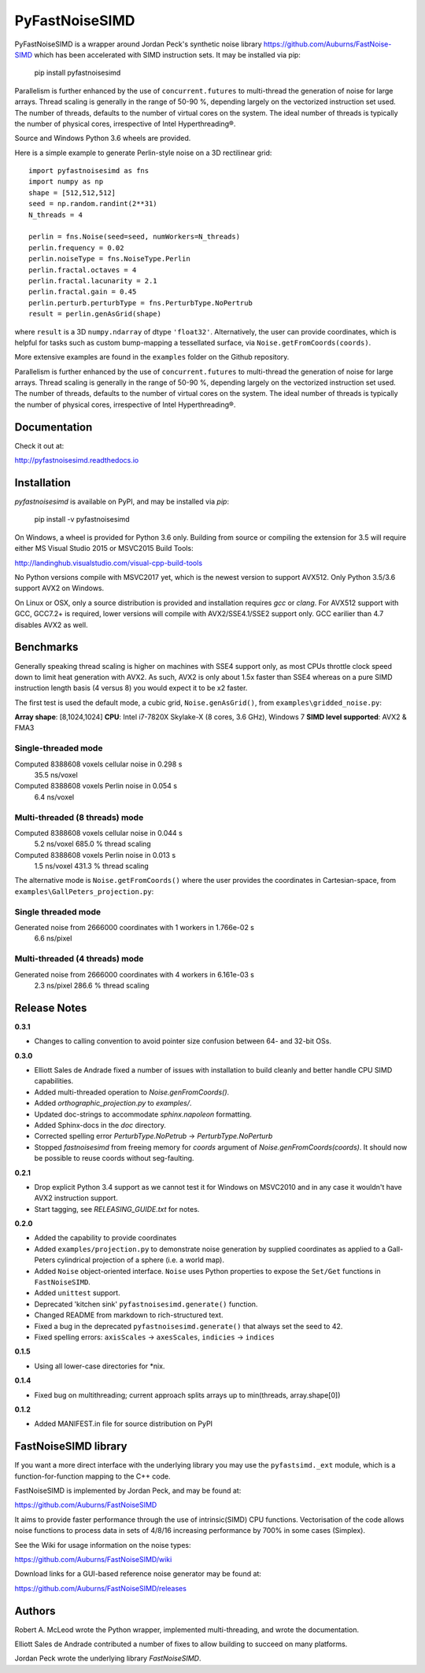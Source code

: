 PyFastNoiseSIMD
===============

PyFastNoiseSIMD is a wrapper around Jordan Peck's synthetic noise library 
https://github.com/Auburns/FastNoise-SIMD which has been 
accelerated with SIMD instruction sets. It may be installed via pip:

    pip install pyfastnoisesimd
    
Parallelism is further enhanced by the use of ``concurrent.futures`` to multi-thread
the generation of noise for large arrays. Thread scaling is generally in the 
range of 50-90 %, depending largely on the vectorized instruction set used. 
The number of threads, defaults to the number of virtual cores on the system. The 
ideal number of threads is typically the number of physical cores, irrespective 
of Intel Hyperthreading®. 

Source and Windows Python 3.6 wheels are provided.

Here is a simple example to generate Perlin-style noise on a 3D rectilinear 
grid::

    import pyfastnoisesimd as fns
    import numpy as np
    shape = [512,512,512]
    seed = np.random.randint(2**31)
    N_threads = 4

    perlin = fns.Noise(seed=seed, numWorkers=N_threads)
    perlin.frequency = 0.02
    perlin.noiseType = fns.NoiseType.Perlin
    perlin.fractal.octaves = 4
    perlin.fractal.lacunarity = 2.1
    perlin.fractal.gain = 0.45
    perlin.perturb.perturbType = fns.PerturbType.NoPertrub
    result = perlin.genAsGrid(shape)

where ``result`` is a 3D ``numpy.ndarray`` of dtype ``'float32'``. Alternatively, 
the user can provide coordinates, which is helpful for tasks such as 
custom bump-mapping a tessellated surface, via ``Noise.getFromCoords(coords)``. 

More extensive examples are found in the ``examples`` folder on the Github repository.

Parallelism is further enhanced by the use of ``concurrent.futures`` to multi-thread
the generation of noise for large arrays. Thread scaling is generally in the 
range of 50-90 %, depending largely on the vectorized instruction set used. 
The number of threads, defaults to the number of virtual cores on the system. The 
ideal number of threads is typically the number of physical cores, irrespective 
of Intel Hyperthreading®.

Documentation
-------------

Check it out at:

http://pyfastnoisesimd.readthedocs.io

Installation
------------

`pyfastnoisesimd` is available on PyPI, and may be installed via `pip`:

    pip install -v pyfastnoisesimd

On Windows, a wheel is provided for Python 3.6 only. Building from source or 
compiling the extension for 3.5 will require either MS Visual Studio 2015 or 
MSVC2015 Build Tools:

http://landinghub.visualstudio.com/visual-cpp-build-tools

No Python versions compile with MSVC2017 yet, which is the newest version to 
support AVX512. Only Python 3.5/3.6 support AVX2 on Windows.

On Linux or OSX, only a source distribution is provided and installation 
requires `gcc` or `clang`. For AVX512 support with GCC, GCC7.2+ is required, lower 
versions will compile with AVX2/SSE4.1/SSE2 support only. GCC earilier than
4.7 disables AVX2 as well.

Benchmarks
---------- 

Generally speaking thread scaling is higher on machines with SSE4 support only, 
as most CPUs throttle clock speed down to limit heat generation with AVX2. 
As such, AVX2 is only about 1.5x faster than SSE4 whereas on a pure SIMD 
instruction length basis (4 versus 8) you would expect it to be x2 faster.

The first test is used the default mode, a cubic grid, ``Noise.genAsGrid()``, 
from ``examples\gridded_noise.py``:

**Array shape**: [8,1024,1024]
**CPU**: Intel i7-7820X Skylake-X (8 cores, 3.6 GHz), Windows 7
**SIMD level supported**: AVX2 & FMA3

Single-threaded mode
~~~~~~~~~~~~~~~~~~~
Computed 8388608 voxels cellular noise in 0.298 s
    35.5 ns/voxel
Computed 8388608 voxels Perlin noise in 0.054 s
    6.4 ns/voxel

Multi-threaded (8 threads) mode
~~~~~~~~~~~~~~~~~~~~~~~~~~~~~~~
Computed 8388608 voxels cellular noise in 0.044 s
    5.2 ns/voxel
    685.0 % thread scaling
Computed 8388608 voxels Perlin noise in 0.013 s
    1.5 ns/voxel
    431.3 % thread scaling

The alternative mode is ``Noise.getFromCoords()`` where the user provides the 
coordinates in Cartesian-space, from ``examples\GallPeters_projection.py``:

Single threaded mode
~~~~~~~~~~~~~~~~~~~~
Generated noise from 2666000 coordinates with 1 workers in 1.766e-02 s
    6.6 ns/pixel

Multi-threaded (4 threads) mode
~~~~~~~~~~~~~~~~~~~~~~~~~~~~~~~
Generated noise from 2666000 coordinates with 4 workers in 6.161e-03 s
    2.3 ns/pixel
    286.6 % thread scaling
    
Release Notes
-------------

**0.3.1**

* Changes to calling convention to avoid pointer size confusion between 64- and 
  32-bit OSs.

**0.3.0**

* Elliott Sales de Andrade fixed a number of issues with installation to 
  build cleanly and better handle CPU SIMD capabilities.
* Added multi-threaded operation to `Noise.genFromCoords()`.
* Added `orthographic_projection.py` to `examples/`.
* Updated doc-strings to accommodate `sphinx.napoleon` formatting.
* Added Sphinx-docs in the `doc` directory.
* Corrected spelling error `PerturbType.NoPetrub` -> `PerturbType.NoPerturb`
* Stopped `fastnoisesimd` from freeing memory for `coords` argument of 
  `Noise.genFromCoords(coords)`.  It should now be possible to reuse 
  coords without seg-faulting.

**0.2.1**

* Drop explicit Python 3.4 support as we cannot test it for Windows on MSVC2010
  and in any case it wouldn't have AVX2 instruction support.
* Start tagging, see `RELEASING_GUIDE.txt` for notes.

**0.2.0**

* Added the capability to provide coordinates 
* Added ``examples/projection.py`` to demonstrate noise generation by supplied 
  coordinates as applied to a Gall-Peters cylindrical projection of a sphere 
  (i.e. a world map).
* Added ``Noise`` object-oriented interface.  ``Noise`` uses Python properties to 
  expose the ``Set/Get`` functions in ``FastNoiseSIMD``.
* Added ``unittest`` support.
* Deprecated 'kitchen sink' ``pyfastnoisesimd.generate()`` function.
* Changed README from markdown to rich-structured text.
* Fixed a bug in the deprecated ``pyfastnoisesimd.generate()`` that always set 
  the seed to 42.
* Fixed spelling errors: ``axisScales`` -> ``axesScales``, ``indicies`` -> ``indices``

**0.1.5**

* Using all lower-case directories for *nix.

**0.1.4**

* Fixed bug on multithreading; current approach splits arrays up to min(threads, array.shape[0])

**0.1.2**

* Added MANIFEST.in file for source distribution on PyPI


FastNoiseSIMD library
---------------------

If you want a more direct interface with the underlying library you may use the 
``pyfastsimd._ext`` module, which is a function-for-function mapping to the C++ 
code.

FastNoiseSIMD is implemented by Jordan Peck, and may be found at: 

https://github.com/Auburns/FastNoiseSIMD

It aims to provide faster performance through the use of intrinsic(SIMD) CPU 
functions. Vectorisation of the code allows noise functions to process data in 
sets of 4/8/16 increasing performance by 700% in some cases (Simplex).

See the Wiki for usage information on the noise types:

https://github.com/Auburns/FastNoiseSIMD/wiki

Download links for a GUI-based reference noise generator may be found at:

https://github.com/Auburns/FastNoiseSIMD/releases


Authors
-------

Robert A. McLeod wrote the Python wrapper, implemented multi-threading, and 
wrote the documentation.

Elliott Sales de Andrade contributed a number of fixes to allow building to 
succeed on many platforms.

Jordan Peck wrote the underlying library `FastNoiseSIMD`.